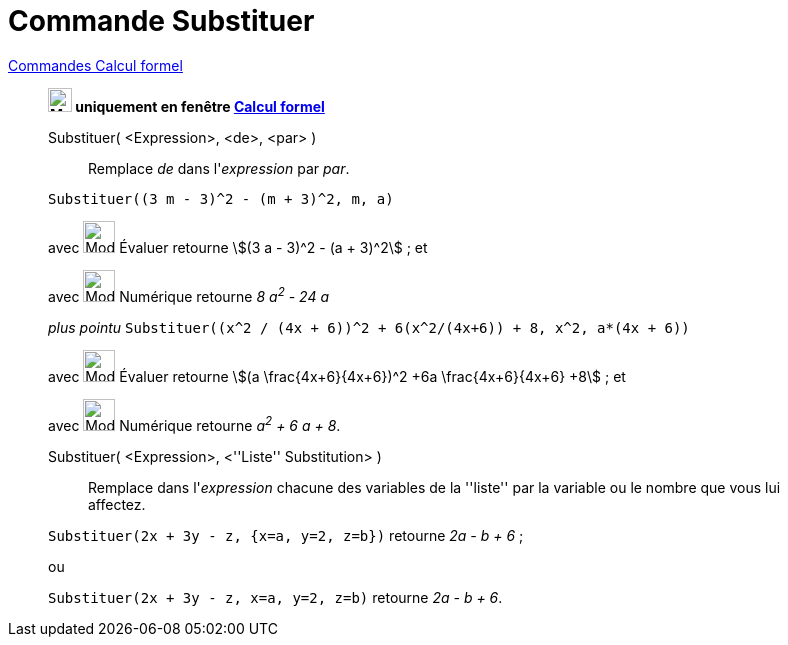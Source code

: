 = Commande Substituer
:page-en: commands/Substitute
ifdef::env-github[:imagesdir: /fr/modules/ROOT/assets/images]

xref:commands/Commandes_Calcul_formel(dédiées).adoc[Commandes Calcul formel]
___________________________________________________________

*image:24px-Menu_view_cas.svg.png[Menu view cas.svg,width=24,height=24] uniquement en fenêtre
xref:/Calcul_formel.adoc[Calcul formel]*

Substituer( <Expression>, <de>, <par> )::
  Remplace _de_ dans l'_expression_ par _par_.

[EXAMPLE]
====

`++Substituer((3 m - 3)^2 - (m + 3)^2, m, a)++`

avec image:32px-Mode_evaluate.svg.png[Mode evaluate.svg,width=32,height=32] Évaluer retourne stem:[(3 a - 3)^2 - (a +
3)^2] ; et

avec image:32px-Mode_numeric.svg.png[Mode numeric.svg,width=32,height=32] Numérique retourne _8 a^2^ - 24 a_

_plus pointu_ `++Substituer((x^2 / (4x + 6))^2 + 6(x^2/(4x+6)) + 8, x^2, a*(4x + 6))++`

avec image:32px-Mode_evaluate.svg.png[Mode evaluate.svg,width=32,height=32] Évaluer retourne stem:[(a
\frac{4x+6}{4x+6})^2 +6a \frac{4x+6}{4x+6} +8] ; et

avec image:32px-Mode_numeric.svg.png[Mode numeric.svg,width=32,height=32] Numérique retourne _a^2^ + 6 a + 8_.

====

Substituer( <Expression>, <''Liste'' Substitution> )::
  Remplace dans l'_expression_ chacune des variables de la ''liste'' par la variable ou le nombre que vous lui affectez.

[EXAMPLE]
====

`++Substituer(2x + 3y - z, {x=a, y=2, z=b})++` retourne _2a - b + 6_ ;

ou

`++Substituer(2x + 3y - z, x=a, y=2, z=b)++` retourne _2a - b + 6_.
====
